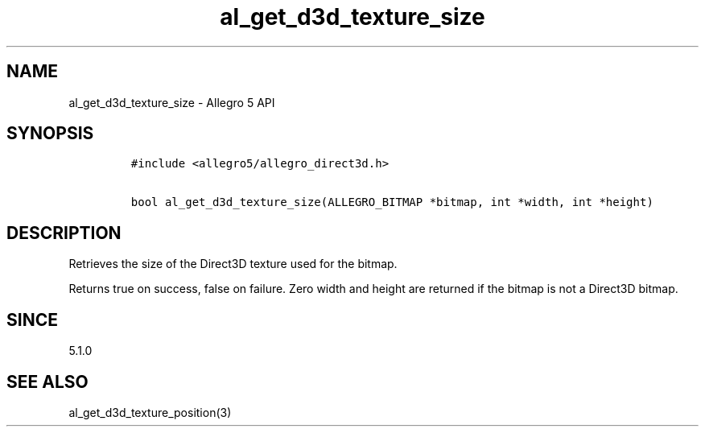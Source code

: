 .\" Automatically generated by Pandoc 3.1.3
.\"
.\" Define V font for inline verbatim, using C font in formats
.\" that render this, and otherwise B font.
.ie "\f[CB]x\f[]"x" \{\
. ftr V B
. ftr VI BI
. ftr VB B
. ftr VBI BI
.\}
.el \{\
. ftr V CR
. ftr VI CI
. ftr VB CB
. ftr VBI CBI
.\}
.TH "al_get_d3d_texture_size" "3" "" "Allegro reference manual" ""
.hy
.SH NAME
.PP
al_get_d3d_texture_size - Allegro 5 API
.SH SYNOPSIS
.IP
.nf
\f[C]
#include <allegro5/allegro_direct3d.h>

bool al_get_d3d_texture_size(ALLEGRO_BITMAP *bitmap, int *width, int *height)
\f[R]
.fi
.SH DESCRIPTION
.PP
Retrieves the size of the Direct3D texture used for the bitmap.
.PP
Returns true on success, false on failure.
Zero width and height are returned if the bitmap is not a Direct3D
bitmap.
.SH SINCE
.PP
5.1.0
.SH SEE ALSO
.PP
al_get_d3d_texture_position(3)
